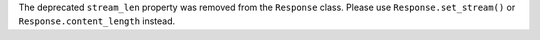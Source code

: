 The deprecated ``stream_len`` property was removed from the ``Response`` class.
Please use ``Response.set_stream()`` or ``Response.content_length`` instead.
